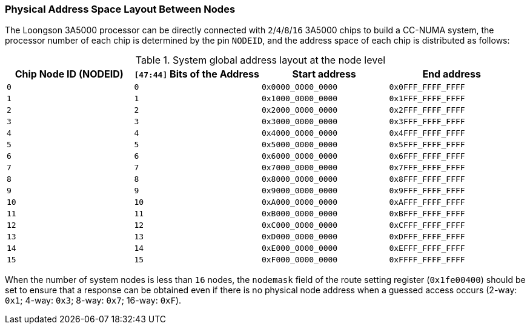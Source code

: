 [[physical-address-space-layout-between-nodes]]
=== Physical Address Space Layout Between Nodes

The Loongson 3A5000 processor can be directly connected with `2`/`4`/`8`/`16` 3A5000 chips to build a CC-NUMA system, the processor number of each chip is determined by the pin `NODEID`, and the address space of each chip is distributed as follows:

[[system-global-address-layout-at-the-node-level]]
.System global address layout at the node level
[%header,cols="4*^1m"]
|===
d|Chip Node ID (NODEID)
d|`[47:44]` Bits of the Address
d|Start address
d|End address

|0
|0
|0x0000_0000_0000
|0x0FFF_FFFF_FFFF

|1
|1
|0x1000_0000_0000
|0x1FFF_FFFF_FFFF

|2
|2
|0x2000_0000_0000
|0x2FFF_FFFF_FFFF

|3
|3
|0x3000_0000_0000
|0x3FFF_FFFF_FFFF

|4
|4
|0x4000_0000_0000
|0x4FFF_FFFF_FFFF

|5
|5
|0x5000_0000_0000
|0x5FFF_FFFF_FFFF

|6
|6
|0x6000_0000_0000
|0x6FFF_FFFF_FFFF

|7
|7
|0x7000_0000_0000
|0x7FFF_FFFF_FFFF

|8
|8
|0x8000_0000_0000
|0x8FFF_FFFF_FFFF

|9
|9
|0x9000_0000_0000
|0x9FFF_FFFF_FFFF

|10
|10
|0xA000_0000_0000
|0xAFFF_FFFF_FFFF

|11
|11
|0xB000_0000_0000
|0xBFFF_FFFF_FFFF

|12
|12
|0xC000_0000_0000
|0xCFFF_FFFF_FFFF

|13
|13
|0xD000_0000_0000
|0xDFFF_FFFF_FFFF

|14
|14
|0xE000_0000_0000
|0xEFFF_FFFF_FFFF

|15
|15
|0xF000_0000_0000
|0xFFFF_FFFF_FFFF
|===

When the number of system nodes is less than `16` nodes, the `nodemask` field of the route setting register (`0x1fe00400`) should be set to ensure that a response can be obtained even if there is no physical node address when a guessed access occurs (2-way: `0x1`; 4-way: `0x3`; 8-way: `0x7`; 16-way: `0xF`).
